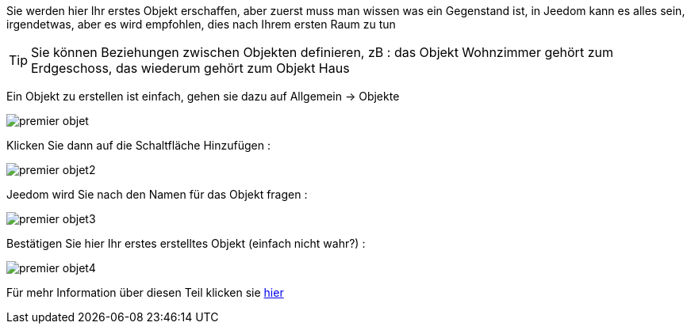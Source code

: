 Sie werden hier Ihr erstes Objekt erschaffen, aber zuerst muss man wissen was ein Gegenstand ist, in Jeedom kann es alles sein, irgendetwas, aber es wird empfohlen, dies nach Ihrem ersten Raum zu tun

[TIP]
Sie können Beziehungen zwischen Objekten definieren, zB : das Objekt Wohnzimmer gehört zum Erdgeschoss, das wiederum gehört zum Objekt Haus

Ein Objekt zu erstellen ist einfach, gehen sie dazu auf Allgemein -> Objekte

image::../images/premier-objet.png[]

Klicken Sie dann auf die Schaltfläche Hinzufügen : 

image::../images/premier-objet2.png[]

Jeedom wird Sie nach den Namen für das Objekt fragen : 

image::../images/premier-objet3.png[]

Bestätigen Sie hier Ihr erstes erstelltes Objekt  (einfach nicht wahr?) : 

image::../images/premier-objet4.png[]

Für mehr Information über diesen Teil klicken sie link:https://www.jeedom.fr/doc/documentation/core/fr_FR/doc-core-object.html[hier]